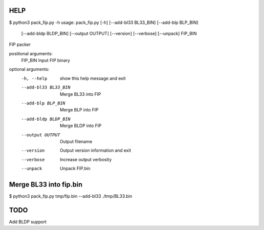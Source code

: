 HELP
====
$ python3 pack_fip.py -h
usage: pack_fip.py [-h] [--add-bl33 BL33_BIN] [--add-blp BLP_BIN]
                   [--add-bldp BLDP_BIN] [--output OUTPUT] [--version]
                   [--verbose] [--unpack]
                   FIP_BIN

FIP packer

positional arguments:
  FIP_BIN              Input FIP binary

optional arguments:
  -h, --help           show this help message and exit
  --add-bl33 BL33_BIN  Merge BL33 into FIP
  --add-blp BLP_BIN    Merge BLP into FIP
  --add-bldp BLDP_BIN  Merge BLDP into FIP
  --output OUTPUT      Output filename
  --version            Output version information and exit
  --verbose            Increase output verbosity
  --unpack             Unpack FIP.bin


Merge BL33 into fip.bin
=======================
$ python3 pack_fip.py tmp/fip.bin --add-bl33 ./tmp/BL33.bin


TODO
====
Add BLDP support
